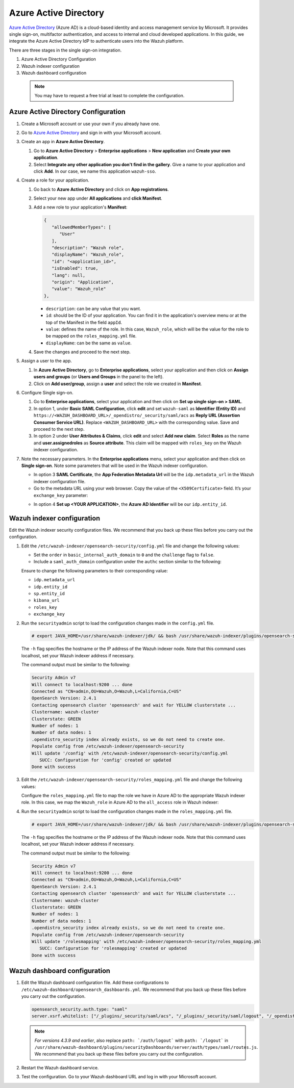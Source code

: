 .. Copyright (C) 2015, Wazuh, Inc.

.. meta::
   :description: Azure Active Directory is a cloud-based identity and access management service by Microsoft. Learn more about it in this section of the Wazuh documentation.

.. _azure-active-directory:

Azure Active Directory
======================

`Azure Active Directory <https://portal.azure.com/>`_ (Azure AD) is a cloud-based identity and access management service by Microsoft. It provides single sign-on, multifactor authentication, and access to internal and cloud developed applications. In this guide, we integrate the Azure Active Directory IdP to authenticate users into the Wazuh platform.

There are three stages in the single sign-on integration.

#. Azure Active Directory Configuration
#. Wazuh indexer configuration
#. Wazuh dashboard configuration
   
 .. note::
    You may have to request a free trial at least to complete the configuration. 

Azure Active Directory Configuration
------------------------------------

#. Create a Microsoft account or use your own if you already have one.
#. Go to `Azure Active Directory <https://portal.azure.com/>`_ and sign in with your Microsoft account.
#. Create an app in **Azure Active Directory**.

   #. Go to **Azure Active Directory** > **Enterprise applications** > **New application** and **Create your own application**. 

   #. Select **Integrate any other application you don't find in the gallery**. Give a name to your application and click **Add**. In our case, we name this application ``wazuh-sso``.

   .. thumbnail:: /images/single-sign-on/azure-active-directory/01-go-to-azure-active-directory.png
      :title: Create an app in Azure Active Directory
      :align: center
      :width: 80%

#. Create a role for your application.

   #. Go back to **Azure Active Directory** and click on **App registrations**.

      .. thumbnail:: /images/single-sign-on/azure-active-directory/02-click-on-app-registrations.png
         :title: Click on App registrations
         :align: center
         :width: 80%

   #. Select your new app under **All applications** and **click Manifest**.

      .. thumbnail:: /images/single-sign-on/azure-active-directory/03-select-your-new-apps.png
         :title: Select your new app
         :align: center
         :width: 80%

   #. Add a new role to your application's **Manifest**:

      .. code-block:: console

         {
            "allowedMemberTypes": [
               "User"
            ],
            "description": "Wazuh role",
            "displayName": "Wazuh_role",
            "id": "<application_id>",
            "isEnabled": true,
            "lang": null,
            "origin": "Application",
            "value": "Wazuh_role"
         },
   
      - ``description``: can be any value that you want.
      - ``id``: should be the ID of your application. You can find it in the application's overview menu or at the top of the Manifest in the field ``appId``.
      - ``value``: defines the name of the role. In this case, ``Wazuh_role``, which will be the value for the role to be mapped on the ``roles_mapping.yml`` file.
      - ``displayName``: can be the same as ``value``.

      .. thumbnail:: /images/single-sign-on/azure-active-directory/04-add-a-new-role.png
         :title: Add a new role to your application's Manifest
         :align: center
         :width: 80%

   #. Save the changes and proceed to the next step.

#. Assign a user to the app.

   #. In **Azure Active Directory**, go to **Enterprise applications**, select your application and then click on **Assign users and groups** (or **Users and Groups** in the panel to the left).

      .. thumbnail:: /images/single-sign-on/azure-active-directory/05-assign-a-user-to-the-app.png
         :title: Assign a user to the app
         :align: center
         :width: 80%

   #. Click on **Add user/group**, assign a **user** and select the role we created in **Manifest**.

      .. thumbnail:: /images/single-sign-on/azure-active-directory/06-click-on-add-user-group.png
         :title: Click on Add user/group
         :align: center
         :width: 80%

#. Configure Single sign-on.

   #. Go to **Enterprise applications**, select your application and then click on **Set up single sign-on > SAML**.

      .. thumbnail:: /images/single-sign-on/azure-active-directory/07-configure-single-sign-on.png
         :title: Configure Single sign-on
         :align: center
         :width: 80%

      .. thumbnail:: /images/single-sign-on/azure-active-directory/08-set-up-single-sign-on-SAML.png
         :title: Set up single sign-on > SAML
         :align: center
         :width: 80%
    
      .. thumbnail:: /images/single-sign-on/azure-active-directory/09-set-up-single-sign-on-SAML.png
         :title: Set up single sign-on > SAML 
         :align: center
         :width: 80%
    
      .. thumbnail:: /images/single-sign-on/azure-active-directory/10-set-up-single-sign-on-SAML.png
         :title: Set up single sign-on > SAML
         :align: center
         :width: 80%

   #. In option 1, under  **Basic SAML Configuration**, click **edit** and set ``wazuh-saml`` as **Identifier (Entity ID)** and ``https://<WAZUH_DASHBOARD_URL>/_opendistro/_security/saml/acs`` as **Reply URL (Assertion Consumer Service URL)**. Replace ``<WAZUH_DASHBOARD_URL>`` with the corresponding value. Save and proceed to the next step.

      .. thumbnail:: /images/single-sign-on/azure-active-directory/11-click-edit-and-set-wazuh-saml.png
         :title: Click edit and set wazuh-saml
         :align: center
         :width: 80%

   #. In option 2 under **User Attributes & Claims**, click **edit** and select **Add new claim**. Select **Roles** as the name and **user.assignedroles** as **Source attribute**. This claim will be mapped with ``roles_key`` on the Wazuh indexer configuration.

      .. thumbnail:: /images/single-sign-on/azure-active-directory/12-click-edit-and-select-add-new-claim.png
         :title: Click edit and select Add new claim
         :align: center
         :width: 80%

#. Note the necessary parameters. In the **Enterprise applications** menu, select your application and then click on **Single sign-on**. Note some parameters that will be used in the Wazuh indexer configuration.

   - In option 3 **SAML Certificate**, the **App Federation Metadata Url** will be the ``idp.metadata_url`` in the Wazuh indexer configuration file.

   - Go to the metadata URL using your web browser. Copy the value of the ``<X509Certificate>`` field. It’s your ``exchange_key`` parameter:

   .. thumbnail:: /images/single-sign-on/azure-active-directory/13-go-to-the-metadata-url.png
      :title: Go to the metadata URL
      :align: center
      :width: 80%


   - In option 4 **Set up <YOUR APPLICATION>**, the **Azure AD Identifier** will be our ``idp.entity_id``.


Wazuh indexer configuration
---------------------------

Edit the Wazuh indexer security configuration files. We recommend that you back up these files before you carry out the configuration.

#. Edit the ``/etc/wazuh-indexer/opensearch-security/config.yml`` file and change the following values:

   - Set the ``order`` in ``basic_internal_auth_domain`` to ``0`` and the ``challenge`` flag to ``false``. 

   - Include a ``saml_auth_domain`` configuration under the ``authc`` section similar to the following:

   .. code-block:: yaml
      :emphasize-lines: 7,10,22,23,25,26,27,28

          authc:
      ...
            basic_internal_auth_domain:
              description: "Authenticate via HTTP Basic against internal users database"
              http_enabled: true
              transport_enabled: true
              order: 0
              http_authenticator:
                type: "basic"
                challenge: false
              authentication_backend:
                type: "intern"
            saml_auth_domain:
              http_enabled: true
              transport_enabled: false
              order: 1
              http_authenticator:
                type: saml
                challenge: true
                config:
                  idp:
                    metadata_url: https://login.microsoftonline.com/...
                    entity_id: https://sts.windows.net/...
                  sp:
                    entity_id: wazuh-saml
                  kibana_url: https://<WAZUH_DASHBOARD_URL>
                  roles_key: Roles
                  exchange_key: 'MIIC8DCCAdigAwIBAgIQXzg.........'
              authentication_backend:
                type: noop


   Ensure to change the following parameters to their corresponding value: 

   - ``idp.metadata_url`` 
   - ``idp.entity_id``
   - ``sp.entity_id``
   - ``kibana_url``
   - ``roles_key``
   - ``exchange_key``

#. Run the ``securityadmin`` script to load the configuration changes made in the ``config.yml`` file.

   .. code-block:: console

      # export JAVA_HOME=/usr/share/wazuh-indexer/jdk/ && bash /usr/share/wazuh-indexer/plugins/opensearch-security/tools/securityadmin.sh -f /etc/wazuh-indexer/opensearch-security/config.yml -icl -key /etc/wazuh-indexer/certs/admin-key.pem -cert /etc/wazuh-indexer/certs/admin.pem -cacert /etc/wazuh-indexer/certs/root-ca.pem -h localhost -nhnv

   The ``-h`` flag specifies the hostname or the IP address of the Wazuh indexer node. Note that this command uses localhost, set your Wazuh indexer address if necessary.

   The command output must be similar to the following:

   .. code-block:: console
      :class: output

      Security Admin v7
      Will connect to localhost:9200 ... done
      Connected as "CN=admin,OU=Wazuh,O=Wazuh,L=California,C=US"
      OpenSearch Version: 2.4.1
      Contacting opensearch cluster 'opensearch' and wait for YELLOW clusterstate ...
      Clustername: wazuh-cluster
      Clusterstate: GREEN
      Number of nodes: 1
      Number of data nodes: 1
      .opendistro_security index already exists, so we do not need to create one.
      Populate config from /etc/wazuh-indexer/opensearch-security
      Will update '/config' with /etc/wazuh-indexer/opensearch-security/config.yml 
         SUCC: Configuration for 'config' created or updated
      Done with success

#. Edit the ``/etc/wazuh-indexer/opensearch-security/roles_mapping.yml`` file and change the following values:

   Configure the ``roles_mapping.yml`` file to map the role we have in Azure AD to the appropriate Wazuh indexer role. In this case, we map the ``Wazuh_role`` in Azure AD to the ``all_access`` role in Wazuh indexer:

   .. code-block:: console
      :emphasize-lines: 6

      all_access:
        reserved: false
        hidden: false
        backend_roles:
        - "admin"
        - "Wazuh_role"
        description: "Maps admin to all_access"

#. Run the ``securityadmin`` script to load the configuration changes made in the ``roles_mapping.yml`` file.       

   .. code-block:: console

      # export JAVA_HOME=/usr/share/wazuh-indexer/jdk/ && bash /usr/share/wazuh-indexer/plugins/opensearch-security/tools/securityadmin.sh -f /etc/wazuh-indexer/opensearch-security/roles_mapping.yml -icl -key /etc/wazuh-indexer/certs/admin-key.pem -cert /etc/wazuh-indexer/certs/admin.pem -cacert /etc/wazuh-indexer/certs/root-ca.pem -h localhost -nhnv

   The ``-h`` flag specifies the hostname or the IP address of the Wazuh indexer node. Note that this command uses localhost, set your Wazuh indexer address if necessary.

   The command output must be similar to the following:

   .. code-block:: console
      :class: output        

      Security Admin v7
      Will connect to localhost:9200 ... done
      Connected as "CN=admin,OU=Wazuh,O=Wazuh,L=California,C=US"
      OpenSearch Version: 2.4.1
      Contacting opensearch cluster 'opensearch' and wait for YELLOW clusterstate ...
      Clustername: wazuh-cluster
      Clusterstate: GREEN
      Number of nodes: 1
      Number of data nodes: 1
      .opendistro_security index already exists, so we do not need to create one.
      Populate config from /etc/wazuh-indexer/opensearch-security
      Will update '/rolesmapping' with /etc/wazuh-indexer/opensearch-security/roles_mapping.yml 
         SUCC: Configuration for 'rolesmapping' created or updated
      Done with success


Wazuh dashboard configuration
-----------------------------

#. Edit the Wazuh dashboard configuration file. Add these configurations to ``/etc/wazuh-dashboard/opensearch_dashboards.yml``. We recommend that you back up these files before you carry out the configuration.

   .. code-block:: console  

      opensearch_security.auth.type: "saml"
      server.xsrf.whitelist: ["/_plugins/_security/saml/acs", "/_plugins/_security/saml/logout", "/_opendistro/_security/saml/acs", "/_opendistro/_security/saml/logout", "/_opendistro/_security/saml/acs/idpinitiated"]

   .. note::
      :class: not-long

      *For versions 4.3.9 and earlier*, also replace ``path: `/auth/logout``` with ``path: `/logout``` in ``/usr/share/wazuh-dashboard/plugins/securityDashboards/server/auth/types/saml/routes.js``. We recommend that you back up these files before you carry out the configuration.

      .. code-block:: console
         :emphasize-lines: 3

         ...
            this.router.get({
               path: `/logout`,
               validate: false
         ...

#. Restart the Wazuh dashboard service.

   .. include:: /_templates/common/restart_dashboard.rst

#. Test the configuration. Go to your Wazuh dashboard URL and log in with your Microsoft account. 
